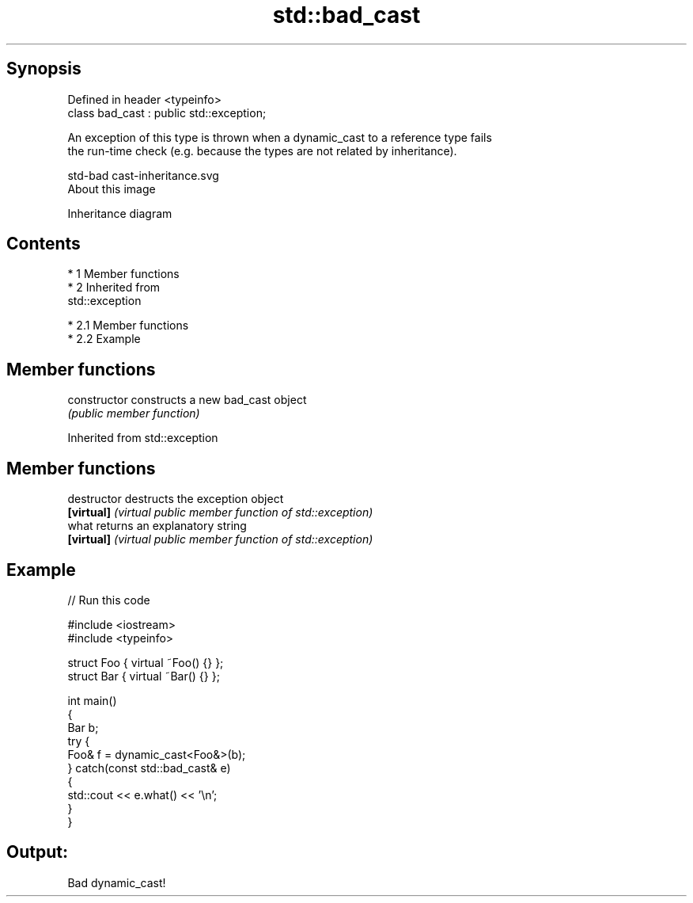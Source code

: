 .TH std::bad_cast 3 "Apr 19 2014" "1.0.0" "C++ Standard Libary"
.SH Synopsis
   Defined in header <typeinfo>
   class bad_cast : public std::exception;

   An exception of this type is thrown when a dynamic_cast to a reference type fails
   the run-time check (e.g. because the types are not related by inheritance).

   std-bad cast-inheritance.svg
   About this image

                                   Inheritance diagram

.SH Contents

     * 1 Member functions
     * 2 Inherited from
       std::exception

          * 2.1 Member functions
          * 2.2 Example

.SH Member functions

   constructor   constructs a new bad_cast object
                 \fI(public member function)\fP

Inherited from std::exception

.SH Member functions

   destructor   destructs the exception object
   \fB[virtual]\fP    \fI(virtual public member function of std::exception)\fP
   what         returns an explanatory string
   \fB[virtual]\fP    \fI(virtual public member function of std::exception)\fP

.SH Example

   
// Run this code

 #include <iostream>
 #include <typeinfo>

 struct Foo { virtual ~Foo() {} };
 struct Bar { virtual ~Bar() {} };

 int main()
 {
     Bar b;
     try {
         Foo& f = dynamic_cast<Foo&>(b);
     } catch(const std::bad_cast& e)
     {
         std::cout << e.what() << '\\n';
     }
 }

.SH Output:

 Bad dynamic_cast!
